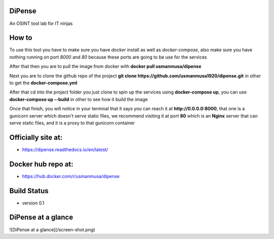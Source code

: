 
DiPense
=======

An OSINT tool lab for IT ninjas

How to
======

To use this tool you have to make sure you have `docker` install as well as `docker-compose`, also make sure you have nothing running on port `8000` and `80` because these ports are going to be use for the services

After that then you are to pull the image from docker with
**docker pull usmanmusa/dipense**

Next you are to clone the github repo of the project
**git clone https://github.com/usmanmusa1920/dipense.git**
in other to get the
**docker-compose.yml**

After that cd into the project folder you just clone to spin up the services using
**docker-compose up**, you can use **docker-compose up --build** in other to see how it build the image

Once that finish, you will notice in your terminal that it says you can reach it at
**http://0.0.0.0:8000**,
that one is a gunicorn server which doesn't serve static files,
we recommend visiting it at port
**80**
which is an
**Nginx**
server that can serve static files, and it is a proxy to that gunicorn container

Officially site at:
===================

- https://dipense.readthedocs.io/en/latest/

Docker hub repo at:
===================

- https://hub.docker.com/r/usmanmusa/dipense

Build Status
============

- version 0.1

DiPense at a glance
===================

![DiPense at a glance](/screen-shot.png)
